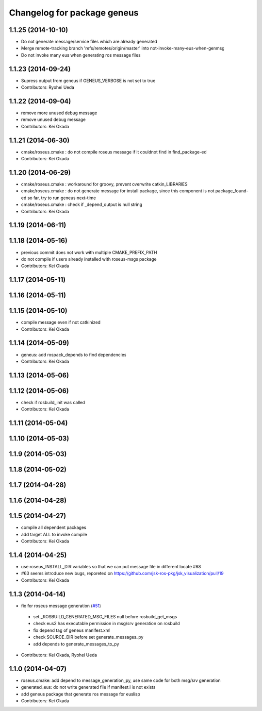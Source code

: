 ^^^^^^^^^^^^^^^^^^^^^^^^^^^^
Changelog for package geneus
^^^^^^^^^^^^^^^^^^^^^^^^^^^^

1.1.25 (2014-10-10)
-------------------
* Do not generate message/service files which are already generated
* Merge remote-tracking branch 'refs/remotes/origin/master' into not-invoke-many-eus-when-genmsg
* Do not invoke many eus when generating ros message files

1.1.23 (2014-09-24)
-------------------
* Supress output from geneus if GENEUS_VERBOSE is not set to true
* Contributors: Ryohei Ueda

1.1.22 (2014-09-04)
-------------------
* remove more unused debug message
* remove unused debug message
* Contributors: Kei Okada

1.1.21 (2014-06-30)
-------------------
* cmake/roseus.cmake : do not compile roseus message if it couldnot find in find_package-ed
* Contributors: Kei Okada

1.1.20 (2014-06-29)
-------------------
* cmake/roseus.cmake : workaround for groovy, prevent overwrite catkin_LIBRARIES
* cmake/roseus.cmake : do not generate message for install package, since this component is not package_found-ed so far, try to run geneus next-time
* cmake/roseus.cmake : check if _depend_output is null string
* Contributors: Kei Okada

1.1.19 (2014-06-11)
-------------------

1.1.18 (2014-05-16)
-------------------
* previous commit does not work with multiple CMAKE_PREFIX_PATH
* do not compile if users already installed with roseus-msgs package
* Contributors: Kei Okada

1.1.17 (2014-05-11)
-------------------

1.1.16 (2014-05-11)
-------------------

1.1.15 (2014-05-10)
-------------------
* compile message even if not catkinized
* Contributors: Kei Okada

1.1.14 (2014-05-09)
-------------------
* geneus: add rospack_depends to find dependencies
* Contributors: Kei Okada

1.1.13 (2014-05-06)
-------------------

1.1.12 (2014-05-06)
-------------------
* check if rosbuild_init was called
* Contributors: Kei Okada

1.1.11 (2014-05-04)
-------------------

1.1.10 (2014-05-03)
-------------------

1.1.9 (2014-05-03)
------------------

1.1.8 (2014-05-02)
------------------

1.1.7 (2014-04-28)
------------------

1.1.6 (2014-04-28)
------------------

1.1.5 (2014-04-27)
------------------
* compile all dependent packages
* add target ALL to invoke compile
* Contributors: Kei Okada

1.1.4 (2014-04-25)
------------------
* use roseus_INSTALL_DIR variables so that we can put message file in different locate #68
* #63 seems introduce new bugs, reporeted on https://github.com/jsk-ros-pkg/jsk_visualization/pull/19
* Contributors: Kei Okada

1.1.3 (2014-04-14)
------------------
* fix for roseus message generation (`#51 <https://github.com/jsk-ros-pkg/jsk_roseus/issues/51>`_)
 * set _ROSBUILD_GENERATED_MSG_FILES null before rosbuild_get_msgs
 * check eus2 has executable permission in msg/srv generation on rosbuild
 * fix depend tag of geneus manifest.xml
 * check SOURCE_DIR before set generate_messages_py
 * add depends to generate_messages_to_py
* Contributors: Kei Okada, Ryohei Ueda

1.1.0 (2014-04-07)
------------------
* roseus.cmake: add depend to message_generation_py, use same code for both msg/srv generation
* generated_eus: do not write generated file if manifest.l is not exists
* add geneus package that generate ros message for euslisp
* Contributors: Kei Okada

